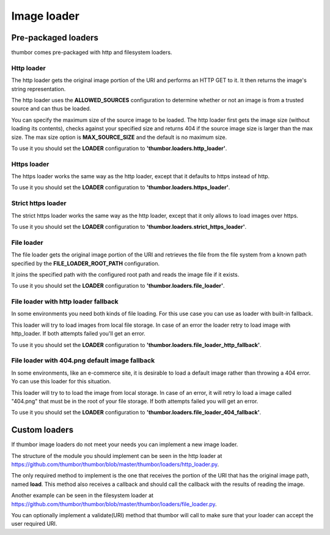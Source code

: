 Image loader
============

Pre-packaged loaders
--------------------

thumbor comes pre-packaged with http and filesystem loaders.

Http loader
~~~~~~~~~~~

The http loader gets the original image portion of the URI and performs
an HTTP GET to it. It then returns the image's string representation.

The http loader uses the **ALLOWED\_SOURCES** configuration to
determine whether or not an image is from a trusted source and can thus
be loaded.

You can specify the maximum size of the source image to be loaded. The
http loader first gets the image size (without loading its contents),
checks against your specified size and returns 404 if the source image
size is larger than the max size. The max size option is
**MAX\_SOURCE\_SIZE** and the default is no maximum size.

To use it you should set the **LOADER** configuration to
**'thumbor.loaders.http\_loader'**.

Https loader
~~~~~~~~~~~~

The https loader works the same way as the http loader, except that it
defaults to https instead of http.

To use it you should set the **LOADER** configuration to
**'thumbor.loaders.https\_loader'**.

Strict https loader
~~~~~~~~~~~~~~~~~~~

The strict https loader works the same way as the http loader, except
that it only allows to load images over https.

To use it you should set the **LOADER** configuration to
**'thumbor.loaders.strict\_https\_loader'**.

File loader
~~~~~~~~~~~

The file loader gets the original image portion of the URI and retrieves
the file from the file system from a known path specified by the
**FILE\_LOADER\_ROOT\_PATH** configuration.

It joins the specified path with the configured root path and reads the
image file if it exists.

To use it you should set the **LOADER** configuration to
**'thumbor.loaders.file\_loader'**.

File loader with http loader fallback
~~~~~~~~~~~~~~~~~~~~~~~~~~~~~~~~~~~~~

In some environments you need both kinds of file loading. For this use case
you can use as loader with built-in fallback.

This loader will try to load images from local file storage. In case
of an error the loader retry to load image with http\_loader. If both attempts failed
you'll get an error.

To use it you should set the **LOADER** configuration to
**'thumbor.loaders.file\_loader\_http\_fallback'**.

File loader with 404.png default image fallback
~~~~~~~~~~~~~~~~~~~~~~~~~~~~~~~~~~~~~~~~~~~~~~~

In some environments, like an e-commerce site, it is desirable to load a default
image rather than throwing a 404 error. Yo can use this loader for this situation.

This loader will try to to load the image from local storage. In case of an error, it
will retry lo load a image called "404.png" that must be in the root of your file storage.
If both attempts failed you will get an error. 

To use it you should set the **LOADER** configuration to 
**'thumbor.loaders.file\_loader\_404\_fallback'**.


Custom loaders
--------------

If thumbor image loaders do not meet your needs you can implement a new
image loader.

The structure of the module you should implement can be seen in the http
loader at
`<https://github.com/thumbor/thumbor/blob/master/thumbor/loaders/http_loader.py>`_.

The only required method to implement is the one that receives the
portion of the URI that has the original image path, named **load**.
This method also receives a callback and should call the callback with
the results of reading the image.

Another example can be seen in the filesystem loader at
`<https://github.com/thumbor/thumbor/blob/master/thumbor/loaders/file_loader.py>`_.

You can optionally implement a validate(URI) method that thumbor will
call to make sure that your loader can accept the user required URI.
